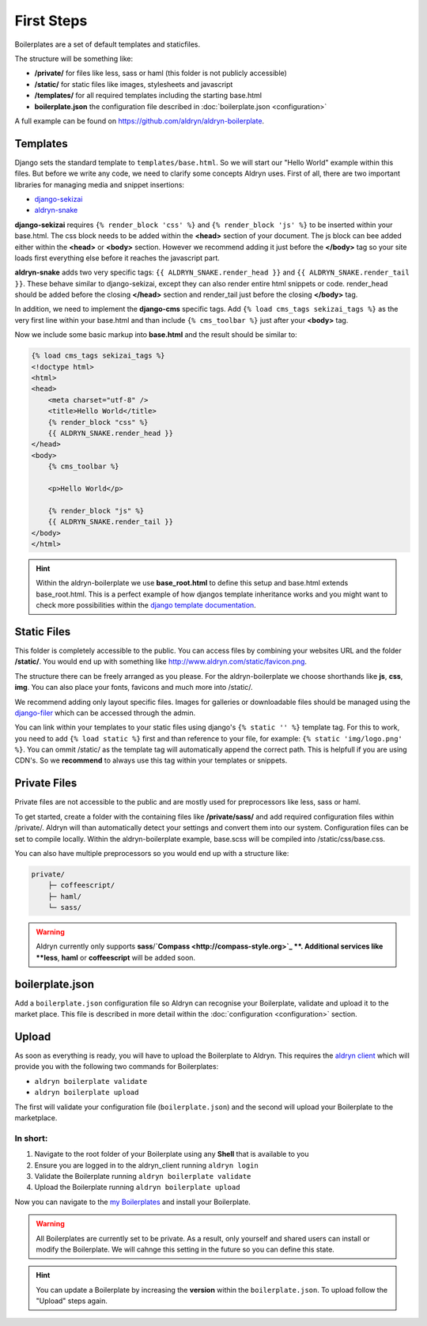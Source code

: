 First Steps
===========

Boilerplates are a set of default templates and staticfiles.

The structure will be something like:

* **/private/** for files like less, sass or haml (this folder is not publicly accessible)
* **/static/** for static files like images, stylesheets and javascript
* **/templates/** for all required templates including the starting base.html
* **boilerplate.json** the configuration file described in :doc:`boilerplate.json <configuration>`

A full example can be found on https://github.com/aldryn/aldryn-boilerplate.


Templates
---------

Django sets the standard template to ``templates/base.html``. So we will start our "Hello World" example within this
files. But before we write any code, we need to clarify some concepts Aldryn uses. First of all, there are
two important libraries for managing media and snippet insertions:

* `django-sekizai <https://github.com/ojii/django-sekizai>`_
* `aldryn-snake <https://github.com/aldryn/aldryn-snake>`_

**django-sekizai** requires ``{% render_block 'css' %}`` and ``{% render_block 'js' %}`` to be inserted
within your base.html. The css block needs to be added within the **<head>** section of your document.
The js block can bee added either within the **<head>** or **<body>** section. However we recommend
adding it just before the **</body>** tag so your site loads first everything else before it reaches the javascript
part.

**aldryn-snake** adds two very specific tags:
``{{ ALDRYN_SNAKE.render_head }}`` and ``{{ ALDRYN_SNAKE.render_tail }}``. These behave similar to django-sekizai,
except they can also render entire html snippets or code. render_head should be added before the closing **</head>**
section and render_tail just before the closing **</body>** tag.

In addition, we need to implement the **django-cms** specific tags. Add ``{% load cms_tags sekizai_tags %}``
as the very first line within your base.html and than include ``{% cms_toolbar %}`` just after your **<body>** tag.

Now we include some basic markup into **base.html** and the result should be similar to:

.. code-block:: html

    {% load cms_tags sekizai_tags %}
    <!doctype html>
    <html>
    <head>
        <meta charset="utf-8" />
        <title>Hello World</title>
        {% render_block "css" %}
        {{ ALDRYN_SNAKE.render_head }}
    </head>
    <body>
        {% cms_toolbar %}

        <p>Hello World</p>

        {% render_block "js" %}
        {{ ALDRYN_SNAKE.render_tail }}
    </body>
    </html>


.. HINT::
   Within the aldryn-boilerplate we use **base_root.html** to define this setup and base.html extends base_root.html.
   This is a perfect example of how djangos template inheritance works and you might want to check more possibilities
   within the  `django template documentation <https://docs.djangoproject.com/en/dev/ref/templates/>`_.


Static Files
------------

This folder is completely accessible to the public. You can access files by combining your websites URL
and the folder **/static/**. You would end up with something like http://www.aldryn.com/static/favicon.png.

The structure there can be freely arranged as you please. For the aldryn-boilerplate we choose shorthands like
**js**, **css**, **img**. You can also place your fonts, favicons and much more into /static/.

We recommend adding only layout specific files. Images for galleries or downloadable files should be managed
using the `django-filer <https://github.com/stefanfoulis/django-filer>`_ which can be accessed through the admin.

You can link within your templates to your static files using django's ``{% static '' %}`` template tag.
For this to work, you need to add ``{% load static %}`` first and than reference to your file, for example:
``{% static 'img/logo.png' %}``. You can ommit /static/ as the template tag will automatically append the correct path.
This is helpfull if you are using CDN's. So we **recommend** to always use this tag within your templates or snippets.


Private Files
-------------

Private files are not accessible to the public and are mostly used for preprocessors like less, sass or haml.

To get started, create a folder with the containing files like **/private/sass/** and add required configuration
files within /private/. Aldryn will than automatically detect your settings and convert them into our system.
Configuration files can be set to compile locally. Within the aldryn-boilerplate example, base.scss will be
compiled into /static/css/base.css.

You can also have multiple preprocessors so you would end up with a structure like:

.. code-block:: text

    private/
        ├─ coffeescript/
        ├─ haml/
        └─ sass/

.. WARNING::
   Aldryn currently only supports **sass**/**`Compass <http://compass-style.org>`_ **. Additional
   services like **less**, **haml** or **coffeescript** will be added soon.


boilerplate.json
----------------

Add a ``boilerplate.json`` configuration file so Aldryn can recognise your Boilerplate, validate and upload
it to the market place. This file is described in more detail within the :doc:`configuration <configuration>` section.


Upload
------

As soon as everything is ready, you will have to upload the Boilerplate to Aldryn. This requires the
`aldryn client <http://www.aldryn.com/en/help/cloud-client/>`_ which will provide you with the following two commands
for Boilerplates:

* ``aldryn boilerplate validate``
* ``aldryn boilerplate upload``

The first will validate your configuration file (``boilerplate.json``)
and the second will upload your Boilerplate to the marketplace.

In short:
*********

#. Navigate to the root folder of your Boilerplate using any **Shell** that is available to you
#. Ensure you are logged in to the aldryn_client running ``aldryn login``
#. Validate the Boilerplate running ``aldryn boilerplate validate``
#. Upload the Boilerplate running ``aldryn boilerplate upload``

Now you can navigate to the `my Boilerplates <https://control.aldryn.com/account/my-Boilerplates/>`_
and install your Boilerplate.

.. WARNING::
   All Boilerplates are currently set to be private. As a result, only yourself and shared users can install or
   modify the Boilerplate. We will cahnge this setting in the future so you can define this state.

.. HINT::
   You can update a Boilerplate by increasing the **version** within the ``boilerplate.json``. To upload follow the
   "Upload" steps again.
